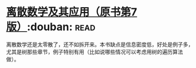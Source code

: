 * [[https://book.douban.com/subject/26316200/][离散数学及其应用（原书第7版）]]:douban::read:
离散数学还是太零散了，还不如拆开来。本书缺点是信息密度低，好处是例子多，尤其是树那些章节，例子特别有用（比如说哪些情况可以考虑用树的遍历算法做）。
